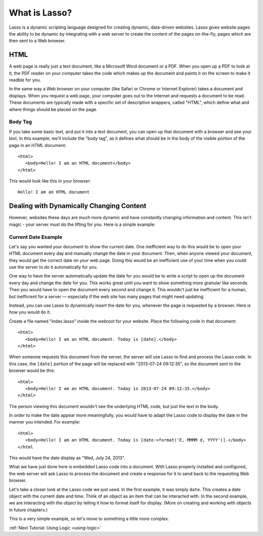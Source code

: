 .. _whatis:
.. http://www.lassosoft.com/Tutorial-What-is-Lasso

**************
What is Lasso?
**************

Lasso is a dynamic scripting language designed for creating dynamic, data-driven
websites. Lasso gives website pages the ability to be dynamic by integrating
with a web server to create the content of the pages on-the-fly, pages which are
then sent to a Web browser.

HTML
====

A web page is really just a text document, like a Microsoft Word document or a
PDF. When you open up a PDF to look at it, the PDF reader on your computer takes
the code which makes up the document and paints it on the screen to make it
readble for you.

In the same way a Web browser on your computer (like Safari or Chrome or
Internet Explorer) takes a document and displays. When you request a web page,
your computer goes out to the Internet and requests a document to be read. These
documents are typically made with a specific set of descriptive wrappers, called
"HTML", which define what and where things should be placed on the page.

Body Tag
--------

If you take some basic text, and put it into a text document, you can open up
that document with a browser and see your text. In this example, we'll include
the "body tag", as it defines what should be in the body of the visible portion
of the page in an HTML document:: 

   <html>
      <body>Hello! I am an HTML document</body>
   </html>

This would look like this in your browser::

   Hello! I am an HTML document


Dealing with Dynamically Changing Content
=========================================

However, websites these days are much more dynamic and have constantly changing
information and content. This isn't magic - your server must do the lifting for
you. Here is a simple example:

Current Date Example
--------------------

Let's say you wanted your document to show the current date. One inefficient way
to do this would be to open your HTML document every day and manually change the
date in your document. Then, when anyone viewed your document, they would get
the correct date on your web page. Doing this would be an inefficient use of
your time when you could use the server to do it automatically for you.

One way to have the server automatically update the date for you would be to
write a script to open up the document every day and change the date for you.
This works great until you want to show something more granular like seconds.
Then you would have to open the document every second and change it. This
wouldn't just be inefficient for a human, but inefficient for a server —
especially if the web site has many pages that might need updating.

Instead, you can use Lasso to dynamically insert the date for you, whenever
the page is requested by a browser. Here is how you would do it.

Create a file named "index.lasso" inside the webroot for your website. Place the
following code in that document::

   <html>
      <body>Hello! I am an HTML document. Today is [date].</body>
   </html>

When someone requests this document from the server, the server will use Lasso
to find and process the Lasso code. In this case, the ``[date]`` portion of the
page will be replaced with "2013-07-24 09:12:35", so the document sent to the
browser would be this::

   <html>
      <body>Hello! I am an HTML document. Today is 2013-07-24 09:12:35.</body>
   </html>

The person viewing this document wouldn't see the underlying HTML code, but just
the text in the body.

In order to make the date appear more meaningfully, you would have to adapt the
Lasso code to display the date in the manner you intended. For example::

   <html>
      <body>Hello! I am an HTML document. Today is [date->format('E, MMMM d, YYYY')].</body>
   </html

This would have the date display as "Wed, July 24, 2013".

What we have just done here is embedded Lasso code into a document. With Lasso
properly installed and configured, the web server will ask Lasso to process the
document and create a response for it to send back to the requesting Web
browser.

Let's take a closer look at the Lasso code we just used. In the first example,
it was simply ``date``. This creates a date object with the current date and
time. Think of an object as an item that can be interacted with. In the second
example, we are interacting with the object by telling it how to format itself
for display. (More on creating and working with objects in future chapters.)

This is a very simple example, so let's move to something a little more complex.

:ref:`Next Tutorial: Using Logic <using-logic>`
